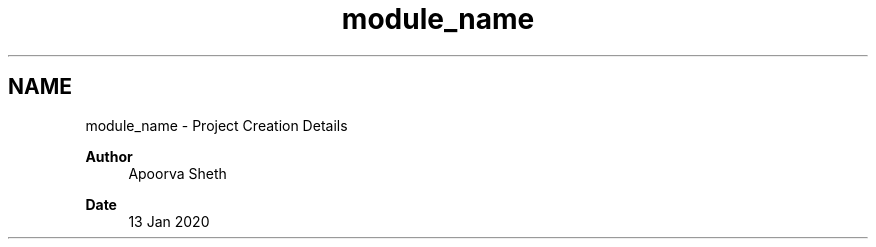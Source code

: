 .TH "module_name" 3 "Fri Jul 24 2020" "BLE SWITCH (REMOTE) APPLICATION" \" -*- nroff -*-
.ad l
.nh
.SH NAME
module_name \- Project Creation Details 

.PP
\fBAuthor\fP
.RS 4
Apoorva Sheth
.RE
.PP
\fBDate\fP
.RS 4
13 Jan 2020 
.RE
.PP

